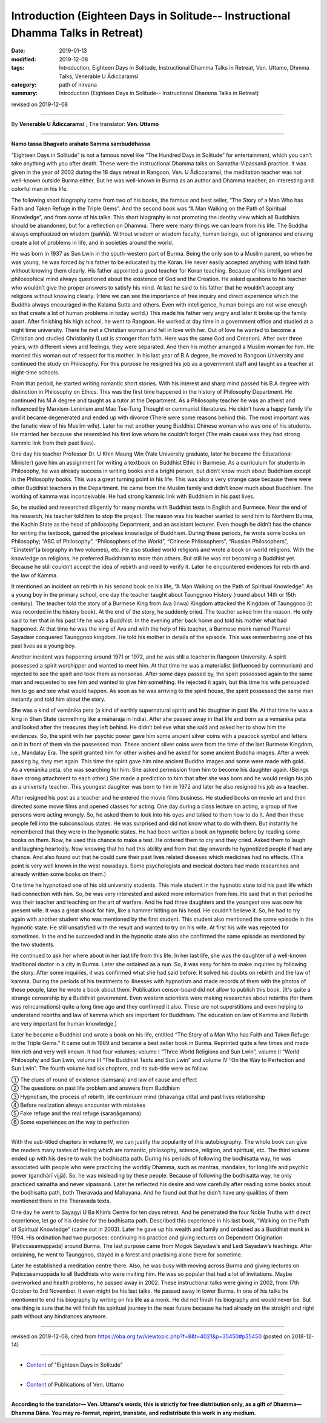 ==================================================================================
Introduction (Eighteen Days in Solitude-- Instructional Dhamma Talks in Retreat)
==================================================================================

:date: 2019-01-13
:modified: 2019-12-08
:tags: Introduction, Eighteen Days in Solitude, Instructional Dhamma Talks in Retreat, Ven. Uttamo, Dhmma Talks, Venerable U Ādiccaramsī
:category: path of nirvana
:summary: Introduction (Eighteen Days in Solitude-- Instructional Dhamma Talks in Retreat)

revised on 2019-12-08

------

By **Venerable U Ādiccaramsī** ; The translator: **Ven. Uttamo**

------

**Namo tassa Bhagvato arahato Samma sambuddhassa**

“Eighteen Days in Solitude” is not a famous novel like “The Hundred Days in Solitude” for entertainment, which you can't take anything with you after death. These were the instructional Dhamma talks on Samatha-Vipassanā practice. It was given in the year of 2002 during the 18 days retreat in Rangoon. Ven. U Ādiccaramsī, the meditation teacher was not well-known outside Burma either. But he was well-known in Burma as an author and Dhamma teacher; an interesting and colorful man in his life. 

The following short biography came from two of his books, the famous and best seller, “The Story of a Man Who has Faith and Taken Refuge in the Triple Gems”. And the second book was “A Man Walking on the Path of Spiritual Knowledge”, and from some of his talks. This short biography is not promoting the identity view which all Buddhists should be abandoned, but for a reflection on Dhamma. There were many things we can learn from his life. The Buddha always emphasized on wisdom (paññā). Without wisdom or wisdom faculty, human beings, out of ignorance and craving create a lot of problems in life, and in societies around the world.

He was born in 1937 as Sun Lwin in the south-western part of Burma. Being the only son to a Muslim parent, so when he was young, he was forced by his father to be educated by the Koran. He never easily accepted anything with blind faith without knowing them clearly. His father appointed a good teacher for Koran teaching. Because of his intelligent and philosophical mind always questioned about the existence of God and the Creation. He asked questions to his teacher who wouldn’t give the proper answers to satisfy his mind. At last he said to his father that he wouldn’t accept any religions without knowing clearly.
(Here we can see the importance of free inquiry and direct experience which the Buddha always encouraged in the Kalama Sutta and others. Even with intelligence, human beings are not wise enough so that create a lot of human problems in today world.)
This made his father very angry and later it broke up the family apart. After finishing his high school, he went to Rangoon. He worked at day time in a government office and studied at a night time university. There he met a Christian woman and fell in love with her. Out of love he wanted to become a Christian and studied Christianity (Lust is stronger than faith. Here was the same God and Creation). After over three years, with different views and feelings, they were separated. And then his mother arranged a Muslim woman for him. He married this woman out of respect for his mother. In his last year of B.A degree, he moved to Rangoon University and continued the study on Philosophy. For this purpose he resigned his job as a government staff and taught as a teacher at night-time schools.

From that period, he started writing romantic short stories. With his interest and sharp mind passed his B.A degree with distinction in Philosophy on Ethics. This was the first time happened in the history of Philosophy Department. He continued his M.A degree and taught as a tutor at the Department. As a Philosophy teacher he was an atheist and influenced by Marxism-Leninism and Mao Tse-Tung Thought or communist literatures. He didn’t have a happy family life and it became degenerated and ended up with divorce (There were some reasons behind this. The most important was the fanatic view of his Muslim wife). Later he met another young Buddhist Chinese woman who was one of his students. He married her because she resembled his first love whom he couldn’t forget (The main cause was they had strong kammic link from their past lives). 

One day his teacher Professor Dr. U Khin Maung Win (Yale University graduate, later he became the Educational Minister) gave him an assignment for writing a textbook on Buddhist Ethic in Burmese. As a curriculum for students in Philosophy, he was already success in writing books and a bright person, but didn’t know much about Buddhism except in the Philosophy books. This was a great turning point in his life. This was also a very strange case because there were other Buddhist teachers in the Department. He came from the Muslim family and didn’t know much about Buddhism. The working of kamma was inconceivable. He had strong kammic link with Buddhism in his past lives.

So, he studied and researched diligently for many months with Buddhist texts in English and Burmese. Near the end of his research, his teacher told him to stop the project. The reason was his teacher wanted to send him to Northern Burma, the Kachin State as the head of philosophy Department, and an assistant lecturer. Even though he didn’t has the chance for writing the textbook, gained the priceless knowledge of Buddhism. During these periods, he wrote some books on Philosophy; “ABC of Philosophy”, “Philosophers of the World”, “Chinese Philosophers”, “Russian Philosophers”, “Einstein”(a biography in two volumes), etc. He also studied world religions and wrote a book on world religions. With the knowledge on religions, he preferred Buddhism to more than others. But still he was not becoming a Buddhist yet. Because he still couldn’t accept the idea of rebirth and need to verify it. Later he encountered evidences for rebirth and the law of Kamma. 

It mentioned an incident on rebirth in his second book on his life, “A Man Walking on the Path of Spiritual Knowledge”. As a young boy in the primary school, one day the teacher taught about Taunggnoo History (round about 14th or 15th century). The teacher told the story of a Burmese King from Ava (Inwa) Kingdom attacked the Kingdom of Taunggnoo (it was recorded in the history book). At the end of the story, he suddenly cried. The teacher asked him the reason. He only said to her that in his past life he was a Buddhist. In the evening after back home and told his mother what had happened. At that time he was the king of Ava and with the help of his teacher, a Burmese monk named Phamei Sayadaw conquered Taunggnoo kingdom. He told his mother in details of the episode. This was remembering one of his past lives as a young boy.

Another incident was happening around 1971 or 1972, and he was still a teacher in Rangoon University. A spirit possessed a spirit worshipper and wanted to meet him. At that time he was a materialist (influenced by communism) and rejected to see the spirit and took them as nonsense. After some days passed by, the spirit possessed again to the same man and requested to see him and wanted to give him something. He rejected it again, but this time his wife persuaded him to go and see what would happen. As soon as he was arriving to the spirit house, the spirit possessed the same man instantly and told him about the story. 

She was a kind of vemānika peta (a kind of earthly supernatural spirit) and his daughter in past life. At that time he was a king in Shan State (something like a māhāraja in India). After she passed away in that life and born as a vemānika peta and looked after the treasures they left behind. He didn’t believe what she said and asked her to show him the evidences. So, the spirit with her psychic power gave him some ancient silver coins with a peacock symbol and letters on it in front of them via the possessed man. These ancient silver coins were from the time of the last Burmese Kingdom, i.e., Mandalay Era. The spirit granted him for other wishes and he asked for some ancient Buddha images. After a week passing by, they met again. This time the spirit gave him nine ancient Buddha images and some were made with gold.. As a vemānika peta, she was searching for him. She asked permission from him to become his daughter again. (Beings have strong attachment to each other.) She made a prediction to him that after she was born and he would resign his job as a university teacher. This youngest daughter was born to him in 1972 and later he also resigned his job as a teacher.

After resigned his post as a teacher and he entered the movie films business. He studied books on movie art and then directed some movie films and opened classes for acting. One day during a class lecture on acting, a group of five persons were acting wrongly. So, he asked them to look into his eyes and talked to them how to do it. And then these people fell into the subconscious states. He was surprised and did not know what to do with them. But instantly he remembered that they were in the hypnotic states. He had been written a book on hypnotic before by reading some books on them. Now, he used this chance to make a test. He ordered them to cry and they cried. Asked them to laugh and laughing heartedly. Now knowing that he had this ability and from that day onwards he hypnotized people if had any chance. And also found out that he could cure their past lives related diseases which medicines had no effects. (This point is very well known in the west nowadays. Some psychologists and medical doctors had made researches and already written some books on them.)

One time he hypnotized one of his old university students. This male student in the hypnotic state told his past life which had connection with him. So, he was very interested and asked more information from him. He said that in that period he was their teacher and teaching on the art of warfare. And he had three daughters and the youngest one was now his present wife. It was a great shock for him, like a hammer hitting on his head. He couldn’t believe it. So, he had to try again with another student who was mentioned by the first student. This student also mentioned the same episode in the hypnotic state. He still unsatisfied with the result and wanted to try on his wife. At first his wife was rejected for sometimes. In the end he succeeded and in the hypnotic state also she confirmed the same episode as mentioned by the two students. 

He continued to ask her where about in her last life from this life. In her last life, she was the daughter of a well-known traditional doctor in a city in Burma. Later she ordained as a nun. So, it was easy for him to make inquiries by following the story. After some inquiries, it was confirmed what she had said before. It solved his doubts on rebirth and the law of kamma. During the periods of his treatments to illnesses with hypnotism and made records of them with the photos of these people, later he wrote a book about them. Publication censor-board did not allow to publish this book. [It's quite a strange censorship by a Buddhist government. Even western scientists were making researches about rebirths (for them was reincarnations) quite a long time ago and they confirmed it also. These are not superstitions and even helping to understand rebirths and law of kamma which are important for Buddhism. The education on law of Kamma and Rebirth are very important for human knowledge.]

Later he became a Buddhist and wrote a book on his life, entitled “The Story of a Man Who has Faith and Taken Refuge in the Triple Gems.” It came out in 1989 and became a best seller book in Burma. Reprinted quite a few times and made him rich and very well known. It had four volumes; volume I “Three World Religions and Sun Lwin”, volume II “World Philosophy and Sun Lwin, volume III “The Buddhist Texts and Sun Lwin” and volume IV “On the Way to Perfection and Sun Lwin”. The fourth volume had six chapters, and its sub-title were as follow:

| ①	 The clues of round of existence (samsara) and law of cause and effect
| ②	 The questions on past life problem and answers from Buddhism
| ③	 Hypnotism, the process of rebirth, life continuum mind (bhavaṅga citta) and past lives relationship
| ④	 Before realization always encounter with mistakes
| ⑤	 Fake refuge and the real refuge (saraṇāgamana)
| ⑥	 Some experiences on the way to perfection
| 

With the sub-titled chapters in volume IV, we can justify the popularity of this autobiography. The whole book can give the readers many tastes of feeling which are romantic, philosophy, science, religion, and spiritual, etc. The third volume ended up with his desire to walk the bodhisatta path. During his periods of following the bodhisatta way, he was associated with people who were practicing the worldly Dhamma, such as mantras, mandalas, for long life and psychic power (gandhārī vijjā). So, he was misleading by these people. Because of following the bodhisatta way, he only practiced samatha and never vipassanā. Later he reflected his desire and vow carefully after reading some books about the bodhisatta path, both Theravada and Mahayana. And he found out that he didn’t have any qualities of them mentioned there in the Theravada texts. 

One day he went to Sayagyi U Ba Khin’s Centre for ten days retreat. And he penetrated the four Noble Truths with direct experience, let go of his desire for the bodhisatta path. Described this experience in his last book, “Walking on the Path of Spiritual Knowledge” (came out in 2003). Later he gave up his wealth and family and ordained as a Buddhist monk in 1994. His ordination had two purposes: continuing his practice and giving lectures on Dependent Origination (Paṭiccasamuppāda) around Burma. The last purpose came from Mogok Sayadaw’s and Ledi Sayadaw’s teachings. After ordaining, he went to Taunggnoo, stayed in a forest and practising alone there for sometime. 

Later he established a meditation centre there. Also, he was busy with moving across Burma and giving lectures on Paṭiccasamuppāda to all Buddhists who were inviting him. He was so popular that had a lot of invitations. Maybe overworked and health problems, he passed away in 2002. These instructional talks were giving in 2002, from 17th October to 3rd November. It even might be his last talks. He passed away in lower Burma. In one of his talks he mentioned to end his biography by writing on his life as a monk. He did not finish his biography and would never be. But one thing is sure that he will finish his spiritual journey in the near future because he had already on the straight and right path without any hindrances anymore.

------

revised on 2019-12-08; cited from https://oba.org.tw/viewtopic.php?f=8&t=4021&p=35450#p35450 (posted on 2018-12-14)

------

- `Content <{filename}content-of-eighteen-days-in-solitude%zh.rst>`__ of "Eighteen Days in Solitude"

------

- `Content <{filename}../publication-of-ven-uttamo%zh.rst>`__ of Publications of Ven. Uttamo

------

**According to the translator— Ven. Uttamo's words, this is strictly for free distribution only, as a gift of Dhamma—Dhamma Dāna. You may re-format, reprint, translate, and redistribute this work in any medium.**

..
  12-08 rev. proofread by bhante
  12-05 rev. proofread by bhante
  11-13 rev. proofread by nanda
  2018.12.27  create rst; post on 2019-01-13
